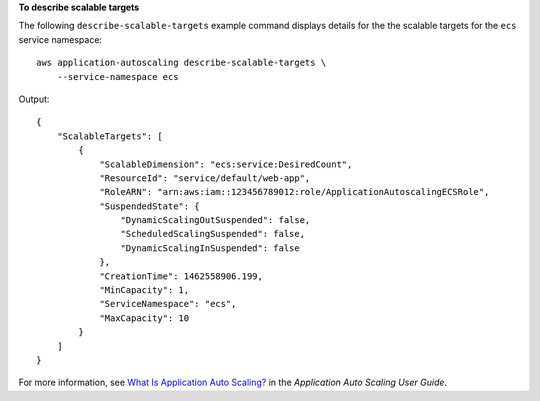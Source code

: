 **To describe scalable targets**

The following ``describe-scalable-targets`` example command displays details for the the scalable targets for the ``ecs`` service namespace::

    aws application-autoscaling describe-scalable-targets \
        --service-namespace ecs

Output::

    {
        "ScalableTargets": [
            {
                "ScalableDimension": "ecs:service:DesiredCount",
                "ResourceId": "service/default/web-app",
                "RoleARN": "arn:aws:iam::123456789012:role/ApplicationAutoscalingECSRole",
                "SuspendedState": {
                    "DynamicScalingOutSuspended": false,
                    "ScheduledScalingSuspended": false,
                    "DynamicScalingInSuspended": false
                },
                "CreationTime": 1462558906.199,
                "MinCapacity": 1,
                "ServiceNamespace": "ecs",
                "MaxCapacity": 10
            }
        ]
    }    

For more information, see `What Is Application Auto Scaling? <https://docs.aws.amazon.com/autoscaling/application/userguide/what-is-application-auto-scaling.html>`__ in the *Application Auto Scaling User Guide*.
